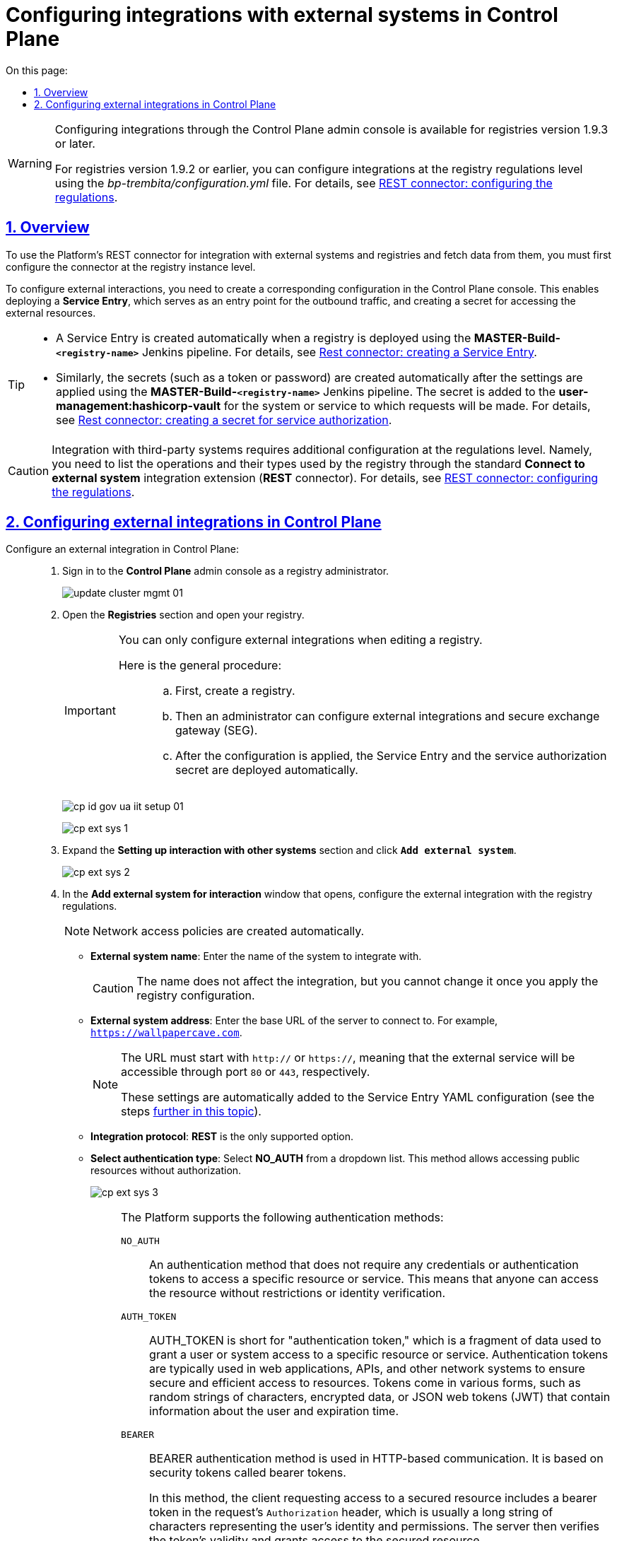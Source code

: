 :toc-title: On this page:
:toc: auto
:toclevels: 5
:experimental:
:sectnums:
:sectnumlevels: 5
:sectanchors:
:sectlinks:
:partnums:

//= Налаштування взаємодії з іншими системами у Control Plane
= Configuring integrations with external systems in Control Plane

[WARNING]
====
//Налаштування взаємодії через адміністративну панель Control Plane доступне для версій реєстру 1.9.3 і вище.
Configuring integrations through the Control Plane admin console is available for registries version 1.9.3 or later.

//Для версій реєстру 1.9.2 та нижче налаштувати інтеграцію можливо на рівні регламенту реєстру у файлі _bp-trembita/configuration.yml_ (_зверніться до сторінки xref:registry-develop:bp-modeling/bp/rest-connector.adoc#regulations-configuration[REST-конектор: налаштування регламенту]_).
For registries version 1.9.2 or earlier, you can configure integrations at the registry regulations level using the _bp-trembita/configuration.yml_ file. For details, see xref:registry-develop:bp-modeling/bp/rest-connector.adoc#regulations-configuration[REST connector: configuring the regulations].
====

//== Загальний опис
== Overview

//Щоб мати змогу використовувати розроблений на Платформі інтеграційний REST-конектор до зовнішніх сервісів та отримувати інформацію від зовнішніх систем та реєстрів, необхідно попередньо виконати конфігурації на рівні екземпляра реєстру.
To use the Platform's REST connector for integration with external systems and registries and fetch data from them, you must first configure the connector at the registry instance level.

//Для того, щоб налаштувати взаємодію із зовнішніми реєстрами та системами, необхідно створити конфігурацію у консолі Control Plane. Це дозволить розгорнути *`Service Entry`* та відкрити доступ для трафіку за межі кластера Платформи, а також створити секрет для доступу до ресурсів зовнішньої системи.
To configure external interactions, you need to create a corresponding configuration in the Control Plane console. This enables deploying a *Service Entry*, which serves as an entry point for the outbound traffic, and creating a secret for accessing the external resources.

[TIP]
====
//* Service Entry створюється автоматично, при розгортанні реєстру за допомогою Jenkins-пайплайну -- `*MASTER-Build-<registry-name>*` (_детальніше -- див. розділ xref:registry-develop:bp-modeling/bp/rest-connector.adoc#create-service-entry[Створення ServiceEntry]_).
* A Service Entry is created automatically when a registry is deployed using the *MASTER-Build-`<registry-name>`* Jenkins pipeline. For details, see xref:registry-develop:bp-modeling/bp/rest-connector.adoc#create-service-entry[Rest connector: creating a Service Entry].
//* Секрети (токен, пароль тощо) аналогічно створюються автоматично після застосування налаштувань пайплайном Jenkins -- `*MASTER-Build-<registry-name>*`. Він додається до *user-management:hashicorp-vault* для тієї системи/сервісу, до якої необхідно виконувати запити (_детальніше -- див. розділ xref:registry-develop:bp-modeling/bp/rest-connector.adoc#create-secret[Створення секрету для авторизації сервісу]_).
* Similarly, the secrets (such as a token or password) are created automatically after the settings are applied using the *MASTER-Build-`<registry-name>`* Jenkins pipeline. The secret is added to the *user-management:hashicorp-vault* for the system or service to which requests will be made. For details, see xref:registry-develop:bp-modeling/bp/rest-connector.adoc#create-secret[Rest connector: creating a secret for service authorization].
====

//CAUTION: Інтеграція зі сторонніми (3rd-party) системами потребує додаткової конфігурації на рівні регламенту, зокрема необхідно визначити перелік операцій та їх типів, які використовує реєстр через типове інтеграційне розширення-конектор *Connect to external system* (*REST*-конектор). +
//Детальніше -- див. на сторінці xref:registry-develop:bp-modeling/bp/rest-connector.adoc#regulations-configuration[REST-конектор: налаштування регламенту].
CAUTION: Integration with third-party systems requires additional configuration at the regulations level. Namely, you need to list the operations and their types used by the registry through the standard *Connect to external system* integration extension (*REST* connector). For details, see xref:registry-develop:bp-modeling/bp/rest-connector.adoc#regulations-configuration[REST connector: configuring the regulations].

[#external-integration]
//== Налаштування зовнішньої інтеграції у Control Plane
== Configuring external integrations in Control Plane

//Налаштуйте зовнішню інтеграцію у Control Plane: ::
Configure an external integration in Control Plane: ::
+
//. Увійдіть до консолі *Control Plane* як адміністратор реєстру.
. Sign in to the *Control Plane* admin console as a registry administrator.
+
image:admin:infrastructure/cluster-mgmt/update-cluster-mgmt-01.png[]
+
//. Перейдіть до розділу [.underline]#Реєстри# та відкрийте необхідний.
. Open the *Registries* section and open your registry.
+
[IMPORTANT]
====
//Налаштування взаємодії із зовнішніми системами можливе лише при редагуванні реєстру.
You can only configure external integrations when editing a registry.

//Алгоритм наступний: ::
Here is the general procedure: ::
//* Спочатку необхідно створити реєстр.
.. First, create a registry.
//* Надалі адміністратор зможе налаштувати зовнішні взаємодії та взаємодію з ШБО "Трембіта". +
//За замовчуванням при розгортанні реєстру, створюється три не налаштовані точки для сервісів ШБО й одна для "Дії".
//TODO: ua-specific mention of Trembita, translated as a general SEG. Omitted diia mention
.. Then an administrator can configure external integrations and secure exchange gateway (SEG).
//* Після застосування конфігурації, автоматично розгорнеться Service Entry та секрет авторизації сервісу.
.. After the configuration is applied, the Service Entry and the service authorization secret are deployed automatically.
====
+
image:registry-admin/cp-auth-setup-officers/cp-id-gov-ua-iit-setup-01.png[]
+
image:registry-admin/external-integration/cp-integrate-ext-system/cp-ext-sys-1.png[]
+
//. Знайдіть секцію [.underline]#Налаштування взаємодії з іншими системами# та натисніть kbd:[+ ДОДАТИ ЗОВНІШНЮ СИСТЕМУ].
. Expand the *Setting up interaction with other systems* section and click *`Add external system`*.
+
image:registry-admin/external-integration/cp-integrate-ext-system/cp-ext-sys-2.png[]
+
//. У новому вікні налаштуйте інтеграцію із зовнішньою системою для подальшої взаємодії згідно з регламентом реєстру.
. In the *Add external system for interaction* window that opens, configure the external integration with the registry regulations.
+
//NOTE: Мережеві політики доступу будуть створені автоматично.
NOTE: Network access policies are created automatically.
+
//* У полі `Назва зовнішньої системи` введіть назву системи, з якою необхідно налаштувати взаємодію. Наприклад, `diia`.
* *External system name*: Enter the name of the system to integrate with.
+
[CAUTION]
====
//Назва не впливає на механізм інтеграції, але ви не зможете її відредагувати після застосування конфігурації реєстру.
The name does not affect the integration, but you cannot change it once you apply the registry configuration.
====
+
//* У полі `Адреса зовнішньої системи` введіть базовий URL сервера, до якого необхідно під'єднатися. Наприклад, `https://wallpapercave.com`.
* *External system address*: Enter the base URL of the server to connect to. For example, `https://wallpapercave.com`.
+
[NOTE]
====
//URL має починатися з `http://` або `https://`, що вказує на те, що зовнішній сервіс буде доступний через порти `80` або `443` відповідно. +
//Ці налаштування автоматично додаються до YAML-конфігурації Service Entry після її застосування (_див. xref:#result-service-entry[пункт нижче]_).
The URL must start with `http://` or `https://`, meaning that the external service will be accessible through port `80` or `443`, respectively.

These settings are automatically added to the Service Entry YAML configuration (see the steps xref:#result-service-entry[further in this topic]).
====
+
//* Протокол інтеграції -- *`REST`*. Наразі підтримується лише REST-інтеграція.
* *Integration protocol*: *REST* is the only supported option.
+
//* Вкажіть тип автентифікації -- оберіть `*NO_AUTH*` з випадного списку. +
//Цей метод дозволяє звертатися до відкритих ресурсів без перевірки облікових даних (імені користувача та пароля, токена авторизації тощо).
* *Select authentication type*: Select *NO_AUTH* from a dropdown list. This method allows accessing public resources without authorization.
+
image:registry-admin/external-integration/cp-integrate-ext-system/cp-ext-sys-3.png[]
+
[#auth-methods]
[NOTE]
====
//Наразі підтримуються такі методи автентифікації:
The Platform supports the following authentication methods:

`NO_AUTH`::
//Метод/тип аутентифікації, який не потребує жодних облікових даних або токенів аутентифікації для доступу до певного ресурсу або сервісу. Це означає, що будь-хто може отримати доступ до ресурсу або сервісу без будь-яких обмежень або перевірки його ідентичності.
An authentication method that does not require any credentials or authentication tokens to access a specific resource or service. This means that anyone can access the resource without restrictions or identity verification.

`AUTH_TOKEN` ::
//Скорочення від «токен автентифікації» -- це фрагмент даних, який використовується для автентифікації користувача або системи для доступу до певного сервісу чи ресурсу. Токени автентифікації зазвичай використовують у вебдодатках, API та інших мережевих системах для забезпечення безпечного та ефективного доступу до ресурсів. Токени можуть приймати різні форми, наприклад випадкові рядки символів, зашифровані дані або навіть вебтокени JSON (JWT), які містять інформацію про користувача та термін дії.
AUTH_TOKEN is short for "authentication token," which is a fragment of data used to grant a user or system access to a specific resource or service. Authentication tokens are typically used in web applications, APIs, and other network systems to ensure secure and efficient access to resources. Tokens come in various forms, such as random strings of characters, encrypted data, or JSON web tokens (JWT) that contain information about the user and expiration time.

`BEARER` ::
//Bearer-автентифікація є методом автентифікації, який використовується в комунікації на основі `HTTP`. Вона полягає в тому, що запит містить токен безпеки, відомий як «Bearer-токен», у заголовку для аутентифікації запита.
BEARER authentication method is used in HTTP-based communication. It is based on security tokens called bearer tokens.
+
//У цьому методі клієнт, який запитує доступ до захищеного ресурсу, включає токен доступу в заголовок `Authorization` запита, який зазвичай є довгим рядком символів, що представляє ідентичність та дозволи користувача. Сервер потім перевіряє правильність токена, і якщо він є дійсним, надає доступ до захищеного ресурсу.
In this method, the client requesting access to a secured resource includes a bearer token in the request's `Authorization` header, which is usually a long string of characters representing the user's identity and permissions. The server then verifies the token's validity and grants access to the secured resource.
+
//Bearer-токен може бути отриманий через окремий процес аутентифікації, такий як OAuth або OpenID Connect, і використовується в API для управління доступом до ресурсів. Оскільки Bearer-токен включається в заголовок запита, то може бути легко бути перехоплений. Тому важливо забезпечити безпечну його передачу, наприклад, за допомогою HTTPS-з'єднання.
The bearer token can be obtained through a separate authentication process, such as OAuth or OpenID Connect, and is used in APIs for managing access to resources. Since the bearer token is included in the request header, it can be easily intercepted. Therefore, it is essential to ensure its secure transmission, for example, by using an HTTPS connection.

`BASIC` ::
//BASIC-автентифікація -- це метод аутентифікації, який використовується в `HTTP`-протоколі для захисту вебресурсів від несанкціонованого доступу. Цей метод передбачає передачу імені користувача та пароля у вигляді незашифрованого тексту у заголовку HTTP-запита.
BASIC authentication method is used in the HTTP protocol to protect web resources from unauthorized access. This method involves transmitting a username and password as unencrypted text in the HTTP request header.
+
//У BASIC-автентифікації, сервер запитує ім'я користувача та пароль від клієнта, після чого перевіряє їх відповідність збереженим відомостям аутентифікації. Якщо ім'я користувача та пароль збігаються з відомостями аутентифікації, сервер надає доступ до захищеного ресурсу. Якщо ж дані не збігаються, сервер повертає код помилки (зазвичай це `401`).
In BASIC authentication, the server requests the username and password from the client, and then verifies that they match the authentication records. If the username and password match the authentication records, the server grants access to the protected resource. If records do not match, the server returns an error code (usually `401`).
+
//Більшість вебсерверів та додатків підтримують BASIC-автентифікацію. Однак, оскільки ім'я користувача та пароль передаються у відкритому вигляді, BASIC-автентифікація не є надійним методом аутентифікації. Тому важливо забезпечити захист з'єднання шифруванням, наприклад, за допомогою протоколу HTTPS.
Most web servers and applications support BASIC authentication. However, since the username and password are sent in plain text, BASIC authentication is not a reliable authentication method. Therefore, it is essential to ensure connection protection through encryption, for example, using an HTTPS protocol.

`AUTH_TOKEN+BEARER` ::
//Комбінований метод аутентифікації, що використовується для захисту доступу до API. Цей метод використовує два типи токенів: "токен доступу" (BEARER token) та "токен автентифікації" (`AUTH_TOKEN`). Використання цього методу передбачає двоетапну авторизацію з отриманням токена доступу (`BEARER`) на основі токена автентифікації (`AUTH_TOKEN`).
A combined authentication method is usually used to protect access to APIs. This method uses two types of tokens: the "access token" (bearer token) and the "authentication token" (`AUTH_TOKEN`). This method involves a two-step authorization process with obtaining an access token (`BEARER`) based on an authentication token (`AUTH_TOKEN`).
+
[NOTE]
=====
[%collapsible]
//.Особливості кешування BEARER-токенів
.How bearer tokens are cached
======
//Платформа забезпечує ефективне кешування токенів авторизації для взаємодії із зовнішніми системами, зокрема, за допомогою загального xref:bp-modeling/bp/rest-connector.adoc[REST-конектора], що працює у сервісі *`bpms`*.
The Platform provides efficient caching of authorization tokens for external integrations when using a xref:bp-modeling/bp/rest-connector.adoc[REST connector], which is part of the `bpms` service.

//Механізм передбачає, що токен, отриманий для взаємодії із зовнішньою системою, зберігається у кеші, що покращує продуктивність, уникаючи непотрібних запитів на аутентифікацію.
Caching the tokens obtained for external integrations improves performance by avoiding unnecessary authentication requests.

//Час "життя" токена визначається за допомогою JWT-клейма *`exp`* (expire time), який міститься в авторизаційному токені. Це відповідає специфікації JWT, визначеній у https://www.rfc-editor.org/rfc/rfc7519[RFC 7519].
The token's time to live is determined by the `exp` (expiration time) JWT claim in the authorization token. For details on this JWT specification, refer to https://www.rfc-editor.org/rfc/rfc7519[RFC 7519].

//Після того, як вказані дата і час, визначені у клеймі `exp` пройшли, токен відхиляється системою, яка його перевіряє, і Платформа запитує новий токен.
After the date and time specified in the `exp` claim have passed, the token is rejected by the verification system, and the Platform requests a new token.

//За відсутності у токені клейма `exp`, кешування не проводиться.
If the `exp` claim is absent, caching is not performed.

======

=====

====
+
//. Натисніть kbd:[Додати], щоб зберегти налаштування.
. Click *`Add`* to save your settings.
+
//В результаті формується запит на внесення змін до конфігурації реєстру.
As a result, the system creates a registry configuration update request.
+
//. Відкрийте розділ [.underline]#Запити на оновлення# та перегляньте сформований запит, натиснувши іконку перегляду -- 👁.
. In registry settings, scroll down to the *Update requests* section and click the view icon 👁 to open your request.
+
//NOTE: Запропоновані зміни [.underline]#автоматично підтверджуються# системою та зберігаються до конфігурації реєстру у файлі *_deploy-templates/values.yaml_*.
NOTE: The system automatically confirms the changes and saves them to the registry configuration _deploy-templates/values.yaml_ file.
+
image:registry-admin/external-integration/cp-integrate-ext-system/cp-ext-sys-4.png[]
+
//. У новому вікні ви можете переглянути, які саме параметри додано до конфігурації.
. Review the parameters added to the configurations in the *Update request* window.
+
//TIP: У вікні для порівняння можна зручно зіставити 2 версії змін: попередню (зліва) та нову (справа).
TIP: The comparison window provides a convenient way of reviewing the differences between the two versions: the current (left) and the new (right).
+
//У нашому прикладі ми бачимо наступну конфігурацію:
In our example, the configuration looks like this:
//.Конфігурація deploy-templates/values.yaml. Налаштування взаємодії із зовнішньою системою через метод NO_AUTH
+
.Configuring an external integration using the NO_AUTH method in deploy-templates/values.yaml
====
[source,yaml]
----
external-systems:
    test-external-system:
        url: https://wallpapercave.com
        type: registry
        protocol: REST
        auth:
            type: NO_AUTH
----
====
+
image:registry-admin/external-integration/cp-integrate-ext-system/cp-ext-sys-4-1.png[]
+
[TIP]
====
//Перегляньте налаштування інтеграції для обраної системи. +
//Ви можете відредагувати, або видалити налаштування, натиснувши на відповідні позначки `🖉` та `🗑`.
Review the integration settings for the selected system.

You can edit or cancel these settings using edit (🖉) or delete (🗑) icons.

image:registry-admin/external-integration/cp-integrate-ext-system/cp-ext-sys-5.png[]
====
+
//В результаті запускається Jenkins-пайплайн `*MASTER-Build-<registry-name>*`, де [.underline]#`<registry-name>`# -- назва реєстру. Він застосовує параметри заданої конфігурації.
As a result, the *MASTER-Build-`<registry-name>`* pipeline starts. It applies the integration settings you provided.
+
//. Зачекайте, доки виконається збірка коду. Це може зайняти до 15 хвилин.
. Wait until the build is completed. This may take up to 15 minutes.
+
//Ви можете перевірити поточний статус та результат виконання за посиланням *`CI`* на інтерфейсі.
To monitor the build status and result, use the link in the *CI* column.
+
image:registry-admin/cp-auth-setup-officers/cp-id-gov-ua-iit-setup-6.png[]
+
image:registry-admin/cp-auth-setup-officers/cp-id-gov-ua-iit-setup-7.png[]
+
image:registry-admin/cp-auth-setup-officers/cp-id-gov-ua-iit-setup-8.png[]
+
[#result-service-entry]
//[start=9]
//. При успішному виконанні збірки, задана конфігурація буде застосована, і нова Service Entry буде створена у проєкті вашого реєстру. Перевірити результат можна в Openshift-консолі.
. Once the build is completed successfully, the system applies your configuration and creates a new Service Entry in your registry project. You can check the result in the Openshift console.
+
image:registry-admin/external-integration/cp-integrate-ext-system/cp-ext-sys-6.png[]
+
//. Виконайте додаткові конфігурації на рівні регламенту реєстру у файлі _bp-trembita/configuration.yml_.
. Configure additional parameters at the registry regulations level in the _bp-trembita/configuration.yml_ file.
+
//Налаштування для інтеграції з іншою системою можуть виглядати так:
External system integration parameters may look like this:
//.Налаштування регламенту версії реєстру 1.9.3+ для інтеграції з іншою системою
+
.External integration parameters in the registry regulations version 1.9.3 or later
====
[source,yaml]
----
external-systems:
  #provide the name of the system with which the integration is configured
  system-name:
    #specify the types of allowed operations
    operations:
      get-operation:
        resource-path: "/get"
        method: "GET"
----
====
+
//TIP: Для отримання деталей щодо конфігурації регламенту зверніться до сторінки xref:registry-develop:bp-modeling/bp/rest-connector.adoc#regulations-configuration[REST-конектор: налаштування регламенту].
TIP: For details on configuring the regulations, see xref:registry-develop:bp-modeling/bp/rest-connector.adoc#regulations-configuration[REST connector: configuring the regulations].

//TODO: omitting ua-specific Diia integration section
////
[diia-integration]
=== Налаштування інтеграції з "Дія"

Цей підрозділ надає приклад налаштування взаємодії із зовнішньою системою "Дія".

. Увійдіть до консолі *Control Plane* як адміністратор реєстру.
+
image:admin:infrastructure/cluster-mgmt/update-cluster-mgmt-01.png[]

. Перейдіть до розділу [.underline]#Реєстри# та відкрийте необхідний.
+
[IMPORTANT]
====
Налаштування взаємодії із зовнішніми системами можливе лише при редагуванні реєстру.

Алгоритм наступний: ::
* Спочатку необхідно створити реєстр.
* Надалі адміністратор зможе налаштувати зовнішні взаємодії та взаємодію з ШБО "Трембіта". +
За замовчуванням при розгортанні реєстру, створюється три не налаштовані точки для сервісів ШБО й одна для "Дії".
* Після застосування конфігурації, автоматично розгорнеться Service Entry та секрет авторизації сервісу.
====
+
image:registry-admin/cp-auth-setup-officers/cp-id-gov-ua-iit-setup-01.png[]
+
image:registry-admin/external-integration/cp-integrate-ext-system/cp-ext-sys-1.png[]

. Знайдіть секцію [.underline]#Налаштування взаємодії з іншими системами# та навпроти `*diia*` натисніть позначку редагування `🖉`.
+
image:registry-admin/external-integration/cp-integrate-ext-system/cp-ext-sys-7.png[]

. У новому вікні налаштуйте інтеграцію для подальшої взаємодії згідно з регламентом реєстру.
+
NOTE: Мережеві політики доступу будуть створені автоматично.

* У полі `Назва зовнішньої системи` введіть назву системи, з якою необхідно налаштувати взаємодію. Наприклад, `diia`.
+
[CAUTION]
====
У цьому випадку назва встановлена за замовчуванням.

Назва не впливає на механізм інтеграції, але ви не зможете її відредагувати після застосування конфігурації реєстру.
====

* У полі `Адреса зовнішньої системи` введіть базовий URL сервера, до якого необхідно під'єднатися. Наприклад, `http://api2.diia.gov.ua`.
+
[NOTE]
====
URL має починатися з `http://` або `https://`, що вказує на те, що зовнішній сервіс буде доступний через порти `80` або `443` відповідно. +
Ці налаштування автоматично додаються до YAML-конфігурації Service Entry після її застосування (_див. xref:#result-service-entry[пункт вище]_).
====
+
image:registry-admin/external-integration/cp-integrate-ext-system/cp-ext-sys-8.png[]

* Протокол інтеграції -- *`REST`*. Наразі підтримується лише REST-інтеграція.

* Вкажіть тип автентифікації -- `*AUTH_TOKEN+BEARER*` (встановлюється за замовчування для цього типу з'єднання). +
Наразі підтримується лише цей тип автентифікації.
+
TIP: Детальніше про методи автентифікації дивіться у секції xref:#auth-methods[Методи автентифікації].

* Вкажіть ендпоінт автентифікації партнера -- `/api/v1/auth/partner`.
+
NOTE: Необхідно вказати абсолютну адресу (`https://example.ua/auth`) або relative path відносно адреси, вказаної у полі `Адреса зовнішньої системи` (`/auth`)

* Вкажіть json-path для отримання токена доступу -- `$.token`.

* Вкажіть токен авторизації. Наприклад, він може виглядати так:
+
----
eyJhbGciOiJIUzI1NiIsInR5cCI6Ik
----
+
image:registry-admin/external-integration/cp-integrate-ext-system/cp-ext-sys-9.png[]


. Натисніть kbd:[Підтвердити], щоб зберегти налаштування.
+
В результаті формується запит на внесення змін до конфігурації реєстру та виконується пайплайн, що застосовує зміни до реєстру.
+
TIP: Подальші кроки розгортання однакові для усіх систем. Див. кроки 6-9 розділу xref:#external-integration[].

. Виконайте додаткові конфігурації на рівні регламенту реєстру у файлі _bp-trembita/configuration.yml_.
+
Налаштування для інтеграції з "Дія" може виглядати так:
+
.Налаштування регламенту для інтеграції з "Дія" версії реєстру 1.9.3+
====
[source,yaml]
----
external-systems:
  diia:
    operations:
      get-damaged-property:
        resource-path: "/api/v1/public-service/damaged-property/filtered"
        method: "GET"
      create-distribution:
        resource-path: "/api/v1/notification/distribution/push"
        method: "POST"
----
====
+
TIP: Для отримання деталей щодо конфігурації регламенту зверніться до сторінки xref:registry-develop:bp-modeling/bp/rest-connector.adoc#regulations-configuration[REST-конектор: налаштування регламенту].
////